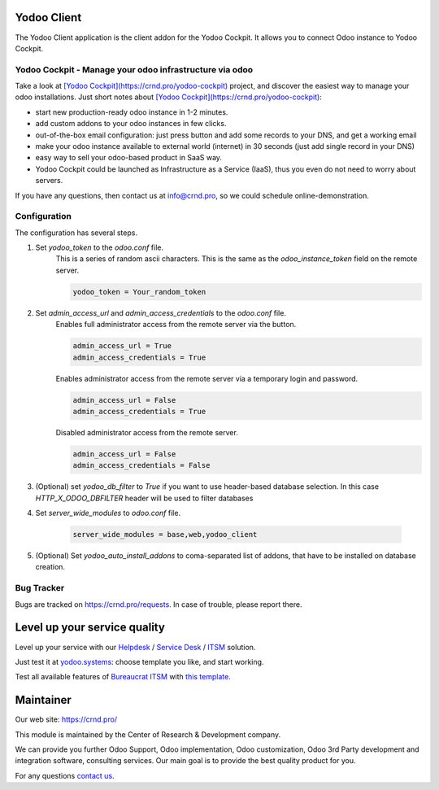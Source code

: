 Yodoo Client
============


.. |badge3| image:: https://img.shields.io/badge/powered%20by-yodoo.systems-00a09d.png
    :target: https://yodoo.systems
    
.. |badge5| image:: https://img.shields.io/badge/maintainer-CR&D-purple.png
    :target: https://crnd.pro/

.. |badge4| image:: https://img.shields.io/badge/docs-Odoo_Infrastructure_Client-yellowgreen.png
    :target: http://review-docs.10.100.34.40.xip.io/review/doc-odoo-infrastructure/11.0/en/odoo_infrastructure_admin/


|badge4| |badge5|

The Yodoo Client application is the client addon for the Yodoo Cockpit.
It allows you to connect Odoo instance to Yodoo Cockpit.

Yodoo Cockpit - Manage your odoo infrastructure via odoo
''''''''''''''''''''''''''''''''''''''''''''''''''''''''

.. image:: https://crnd.pro/web/image/18846/banner_2_4_gif_animation_cut.gif
  :target: https://crnd.pro/yodoo-cockpit
  :alt: Yodoo Cockpit - Manage your odoo infrastructure via odoo

Take a look at `[Yodoo Cockpit](https://crnd.pro/yodoo-cockpit) <https://crnd.pro/yodoo-cockpit>`__ project, and discover the easiest way to manage your odoo installations.
Just short notes about `[Yodoo Cockpit](https://crnd.pro/yodoo-cockpit) <https://crnd.pro/yodoo-cockpit>`__:

- start new production-ready odoo instance in 1-2 minutes.
- add custom addons to your odoo instances in few clicks.
- out-of-the-box email configuration: just press button and add some records to your DNS, and get a working email
- make your odoo instance available to external world (internet) in 30 seconds (just add single record in your DNS)
- easy way to sell your odoo-based product in SaaS way.
- Yodoo Cockpit could be launched as Infrastructure as a Service (IaaS), thus you even do not need to worry about servers.

If you have any questions, then contact us at `info@crnd.pro <mailto:info@crnd.pro>`__, so we could schedule online-demonstration.


Configuration
'''''''''''''
The configuration has several steps.

1. Set `yodoo_token` to the `odoo.conf` file.
    This is a series of random ascii characters.
    This is the same as the `odoo_instance_token` field on the remote server.
    
    .. code:: 
    
        yodoo_token = Your_random_token

2. Set `admin_access_url` and `admin_access_credentials` to the `odoo.conf` file.
    Enables full administrator access from the remote server via the button.

    .. code::

        admin_access_url = True
        admin_access_credentials = True

    Enables administrator access from the remote server via a temporary login and password.

    .. code::

        admin_access_url = False
        admin_access_credentials = True

    Disabled administrator access from the remote server.

    .. code::

        admin_access_url = False
        admin_access_credentials = False

3. (Optional) set `yodoo_db_filter` to `True` if you want to use header-based database selection.
   In this case `HTTP_X_ODOO_DBFILTER` header will be used to filter databases

4. Set `server_wide_modules` to `odoo.conf` file.

    .. code::

        server_wide_modules = base,web,yodoo_client

5. (Optional) Set `yodoo_auto_install_addons` to coma-separated list of addons,
   that have to be installed on database creation.




Bug Tracker
'''''''''''

Bugs are tracked on `https://crnd.pro/requests <https://crnd.pro/requests>`_.
In case of trouble, please report there.


Level up your service quality
=============================

Level up your service with our `Helpdesk <https://crnd.pro/solutions/helpdesk>`__ / `Service Desk <https://crnd.pro/solutions/service-desk>`__ / `ITSM <https://crnd.pro/itsm>`__ solution.

Just test it at `yodoo.systems <https://yodoo.systems/saas/templates>`__: choose template you like, and start working.

Test all available features of `Bureaucrat ITSM <https://crnd.pro/itsm>`__ with `this template <https://yodoo.systems/saas/template/bureaucrat-itsm-demo-data-95>`__.


Maintainer
==========
.. image:: https://crnd.pro/web/image/3699/300x140/crnd.png

Our web site: https://crnd.pro/

This module is maintained by the Center of Research & Development company.

We can provide you further Odoo Support, Odoo implementation, Odoo customization, Odoo 3rd Party development and integration software, consulting services. Our main goal is to provide the best quality product for you. 

For any questions `contact us <mailto:info@crnd.pro>`__.
